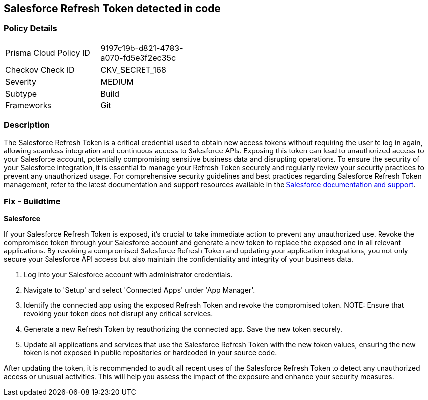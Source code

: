 == Salesforce Refresh Token detected in code


=== Policy Details

[width=45%]
[cols="1,1"]
|===
|Prisma Cloud Policy ID
|9197c19b-d821-4783-a070-fd5e3f2ec35c

|Checkov Check ID
|CKV_SECRET_168

|Severity
|MEDIUM

|Subtype
|Build

|Frameworks
|Git

|===


=== Description

The Salesforce Refresh Token is a critical credential used to obtain new access tokens without requiring the user to log in again, allowing seamless integration and continuous access to Salesforce APIs. Exposing this token can lead to unauthorized access to your Salesforce account, potentially compromising sensitive business data and disrupting operations. To ensure the security of your Salesforce integration, it is essential to manage your Refresh Token securely and regularly review your security practices to prevent any unauthorized usage. For comprehensive security guidelines and best practices regarding Salesforce Refresh Token management, refer to the latest documentation and support resources available in the https://help.salesforce.com/articleView?id=remoteaccess_oauth_refresh_token_flow.htm[Salesforce documentation and support].

=== Fix - Buildtime

*Salesforce*

If your Salesforce Refresh Token is exposed, it's crucial to take immediate action to prevent any unauthorized use. Revoke the compromised token through your Salesforce account and generate a new token to replace the exposed one in all relevant applications. By revoking a compromised Salesforce Refresh Token and updating your application integrations, you not only secure your Salesforce API access but also maintain the confidentiality and integrity of your business data.

1. Log into your Salesforce account with administrator credentials.

2. Navigate to 'Setup' and select 'Connected Apps' under 'App Manager'.

3. Identify the connected app using the exposed Refresh Token and revoke the compromised token.
NOTE: Ensure that revoking your token does not disrupt any critical services.

4. Generate a new Refresh Token by reauthorizing the connected app. Save the new token securely.

5. Update all applications and services that use the Salesforce Refresh Token with the new token values, ensuring the new token is not exposed in public repositories or hardcoded in your source code.

After updating the token, it is recommended to audit all recent uses of the Salesforce Refresh Token to detect any unauthorized access or unusual activities. This will help you assess the impact of the exposure and enhance your security measures.
